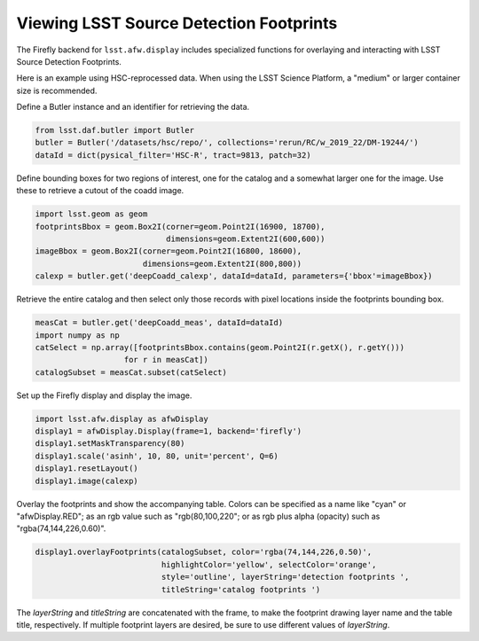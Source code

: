 
########################################
Viewing LSST Source Detection Footprints
########################################

The Firefly backend for ``lsst.afw.display`` includes specialized functions
for overlaying and interacting with LSST Source Detection Footprints.

Here is an example using HSC-reprocessed data. When using the LSST Science
Platform, a "medium" or larger container size is recommended.

Define a Butler instance and an identifier for retrieving the data.

.. code-block:: py

    from lsst.daf.butler import Butler
    butler = Butler('/datasets/hsc/repo/', collections='rerun/RC/w_2019_22/DM-19244/')
    dataId = dict(pysical_filter='HSC-R', tract=9813, patch=32)

Define bounding boxes for two regions of interest, one for the catalog and
a somewhat larger one for the image. Use these to retrieve a cutout of
the coadd image.

.. code-block:: py

    import lsst.geom as geom
    footprintsBbox = geom.Box2I(corner=geom.Point2I(16900, 18700),
                                dimensions=geom.Extent2I(600,600))
    imageBbox = geom.Box2I(corner=geom.Point2I(16800, 18600),
                           dimensions=geom.Extent2I(800,800))
    calexp = butler.get('deepCoadd_calexp', dataId=dataId, parameters={'bbox'=imageBbox})

Retrieve the entire catalog and then select only those records with pixel
locations inside the footprints bounding box.

.. code-block:: py

    measCat = butler.get('deepCoadd_meas', dataId=dataId)
    import numpy as np
    catSelect = np.array([footprintsBbox.contains(geom.Point2I(r.getX(), r.getY()))
                       for r in measCat])
    catalogSubset = measCat.subset(catSelect)

Set up the Firefly display and display the image.

.. code-block:: py

    import lsst.afw.display as afwDisplay
    display1 = afwDisplay.Display(frame=1, backend='firefly')
    display1.setMaskTransparency(80)
    display1.scale('asinh', 10, 80, unit='percent', Q=6)
    display1.resetLayout()
    display1.image(calexp)

Overlay the footprints and show the accompanying table. Colors can be specified as
a name like "cyan" or "afwDisplay.RED"; as an rgb value such as "rgb(80,100,220";
or as rgb plus alpha (opacity) such as "rgba(74,144,226,0.60)".

.. code-block:: py

    display1.overlayFootprints(catalogSubset, color='rgba(74,144,226,0.50)',
                               highlightColor='yellow', selectColor='orange',
                               style='outline', layerString='detection footprints ',
                               titleString='catalog footprints ')

The `layerString` and `titleString` are concatenated with the frame, to make the
footprint drawing layer name and the table title, respectively. If multiple
footprint layers are desired, be sure to use different values of `layerString`.
